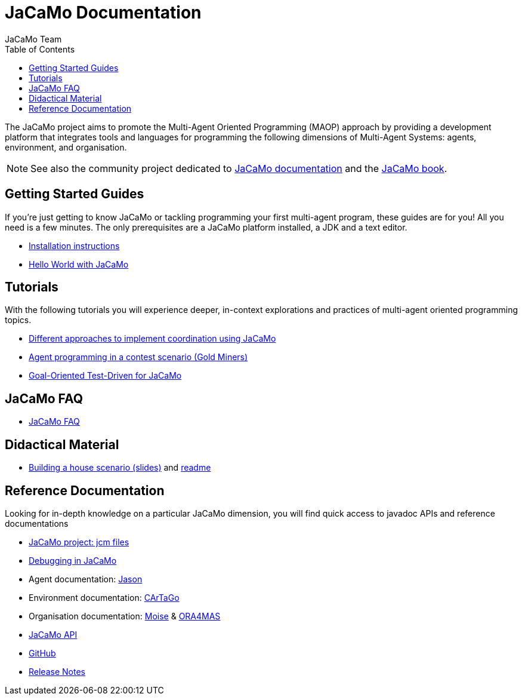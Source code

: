 = JaCaMo Documentation
:toc: right
:author: JaCaMo Team
:source-highlighter: coderay
:coderay-linenums-mode: inline
:icons: font
:prewrap!:

The JaCaMo project aims to promote the Multi-Agent Oriented Programming (MAOP) approach by providing a development platform that integrates tools and languages for programming the following dimensions of Multi-Agent Systems: agents, environment, and organisation.

NOTE: See also the community project dedicated to https://jacamo-lang.github.io/documentation/[JaCaMo documentation] and the https://mitpress.mit.edu/9780262044578/[JaCaMo book].

ifdef::env-github[]
NOTE: Part of this documentation of is also available (and better rendered) at http://jacamo-lang.github.io/jacamo/.
endif::[]


== Getting Started Guides

If you’re just getting to know JaCaMo or tackling programming your first multi-agent program, these guides are for you! All you need is a few minutes. The only prerequisites are a JaCaMo platform installed, a JDK and a text editor.

* xref:install.adoc[Installation instructions]
* xref:tutorials/hello-world/readme.adoc[Hello World with JaCaMo]

== Tutorials

With the following tutorials you will experience deeper, in-context explorations and practices of multi-agent oriented programming topics.
// After the practice of these tutorials, you will be ready to implement real-world multiagent solutions.

* xref:tutorials/coordination/readme.adoc[Different approaches to implement coordination using JaCaMo]
* xref:tutorials/gold-miners/readme.adoc[Agent programming in a contest scenario (Gold Miners)]
* xref:tutorials/tdd/readme.adoc[Goal-Oriented Test-Driven for JaCaMo]


== JaCaMo FAQ

*  xref:faq.adoc[JaCaMo FAQ]

== Didactical Material
* link:tutorials/house-building/slides-practical.pdf[Building a house scenario (slides)] and link:tutorials/house-building/readme.txt[readme]

== Reference Documentation
Looking for in-depth knowledge on a particular JaCaMo dimension, you will find quick access to javadoc APIs and reference documentations

*  xref:jcm.adoc[JaCaMo project: jcm files]
*  xref:debug.adoc[Debugging in JaCaMo]
*  Agent documentation: http://jason-lang.github.io/jason/[Jason]
*  Environment documentation: http://cartago.sf.net/doc[CArTaGo]
*  Organisation documentation: http://moise.sourceforge.net/doc[Moise] & http://moise.sourceforge.net/doc/ora4mas[ORA4MAS]
//*  link:agent-env{outfilesuffix}[Agent-Environment project: C4Jason]
//*  link:org-env{outfilesuffix}[Organisation-Environment project: ORA4MAS]
//*  link:jacandroid{outfilesuffix}[JaCaMo for Android]
* link:http://jacamo.sourceforge.net/doc/api/index.html?overview-summary.html[JaCaMo API]
* link:https://github.com/jacamo-lang/jacamo[GitHub]
* link:https://github.com/jacamo-lang/jacamo/blob/master/doc/release-notes.adoc[Release Notes]
